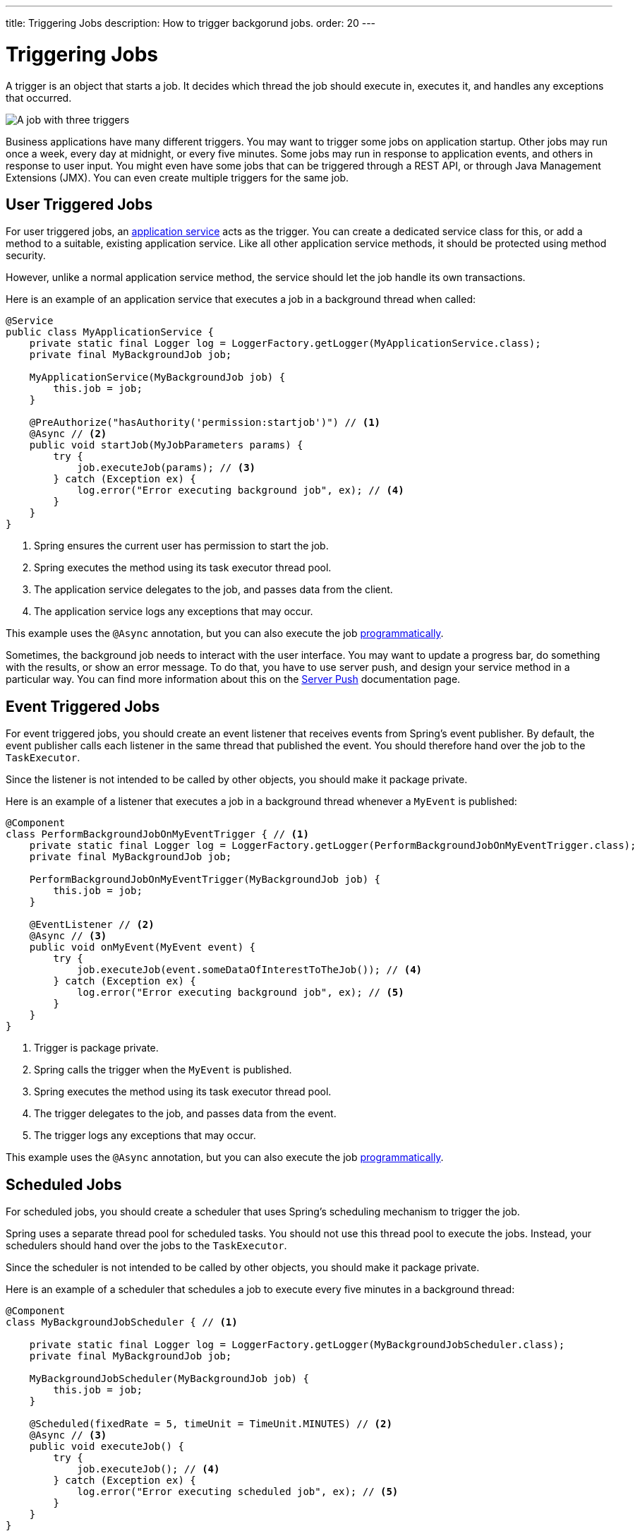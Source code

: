 ---
title: Triggering Jobs
description: How to trigger backgorund jobs.
order: 20
---

= Triggering Jobs

A trigger is an object that starts a job. It decides which thread the job should execute in, executes it, and handles any exceptions that occurred.

image::images/job-and-triggers.png[A job with three triggers]

Business applications have many different triggers. You may want to trigger some jobs on application startup. Other jobs may run once a week, every day at midnight, or every five minutes. Some jobs may run in response to application events, and others in response to user input. You might even have some jobs that can be triggered through a REST API, or through Java Management Extensions (JMX). You can even create multiple triggers for the same job.

== User Triggered Jobs

For user triggered jobs, an <<../application-services#,application service>> acts as the trigger. You can create a dedicated service class for this, or add a method to a suitable, existing application service. Like all other application service methods, it should be protected using method security.

However, unlike a normal application service method, the service should let the job handle its own transactions.

Here is an example of an application service that executes a job in a background thread when called:

[source,java]
----
@Service
public class MyApplicationService {
    private static final Logger log = LoggerFactory.getLogger(MyApplicationService.class);
    private final MyBackgroundJob job;

    MyApplicationService(MyBackgroundJob job) {
        this.job = job;
    }

    @PreAuthorize("hasAuthority('permission:startjob')") // <1>
    @Async // <2>
    public void startJob(MyJobParameters params) {
        try {
            job.executeJob(params); // <3>
        } catch (Exception ex) {
            log.error("Error executing background job", ex); // <4>
        }
    }
}
----
<1> Spring ensures the current user has permission to start the job.
<2> Spring executes the method using its task executor thread pool.
<3> The application service delegates to the job, and passes data from the client.
<4> The application service logs any exceptions that may occur.

This example uses the `@Async` annotation, but you can also execute the job <<../background-jobs#task-execution,programmatically>>.

Sometimes, the background job needs to interact with the user interface. You may want to update a progress bar, do something with the results, or show an error message. To do that, you have to use server push, and design your service method in a particular way. You can find more information about this on the <<{articles}/building-apps/presentation-layer/server-push#,Server Push>> documentation page.

== Event Triggered Jobs

For event triggered jobs, you should create an event listener that receives events from Spring's event publisher. By default, the event publisher calls each listener in the same thread that published the event. You should therefore hand over the job to the `TaskExecutor`.

Since the listener is not intended to be called by other objects, you should make it package private.

Here is an example of a listener that executes a job in a background thread whenever a `MyEvent` is published:

[source,java]
----
@Component
class PerformBackgroundJobOnMyEventTrigger { // <1>
    private static final Logger log = LoggerFactory.getLogger(PerformBackgroundJobOnMyEventTrigger.class);
    private final MyBackgroundJob job;
    
    PerformBackgroundJobOnMyEventTrigger(MyBackgroundJob job) {
        this.job = job;
    }

    @EventListener // <2>
    @Async // <3>
    public void onMyEvent(MyEvent event) {
        try {
            job.executeJob(event.someDataOfInterestToTheJob()); // <4>
        } catch (Exception ex) {
            log.error("Error executing background job", ex); // <5>
        }        
    }
}
----
<1> Trigger is package private.
<2> Spring calls the trigger when the `MyEvent` is published.
<3> Spring executes the method using its task executor thread pool.
<4> The trigger delegates to the job, and passes data from the event.
<5> The trigger logs any exceptions that may occur.

This example uses the `@Async` annotation, but you can also execute the job <<../background-jobs#task-execution,programmatically>>.

== Scheduled Jobs

For scheduled jobs, you should create a scheduler that uses Spring's scheduling mechanism to trigger the job. 

Spring uses a separate thread pool for scheduled tasks. You should not use this thread pool to execute the jobs. Instead, your schedulers should hand over the jobs to the `TaskExecutor`. 

Since the scheduler is not intended to be called by other objects, you should make it package private.

Here is an example of a scheduler that schedules a job to execute every five minutes in a background thread:

[source,java]
----
@Component
class MyBackgroundJobScheduler { // <1>

    private static final Logger log = LoggerFactory.getLogger(MyBackgroundJobScheduler.class);
    private final MyBackgroundJob job;

    MyBackgroundJobScheduler(MyBackgroundJob job) {
        this.job = job;
    }

    @Scheduled(fixedRate = 5, timeUnit = TimeUnit.MINUTES) // <2>
    @Async // <3>
    public void executeJob() {
        try {
            job.executeJob(); // <4>
        } catch (Exception ex) {
            log.error("Error executing scheduled job", ex); // <5>
        }
    }
}
----
<1> Scheduler is package private.
<2> Spring calls the trigger every 5 minutes.
<3> Spring executes the method using its task executor thread pool.
<4> The scheduler delegates to the job.
<5> The scheduler logs any exceptions that may occur.

This example uses the `@Scheduled` and `@Async` annotations, but you can also execute the job using the task scheduler and task executor <<../background-jobs#task-scheduling,programmatically>>.

Programmatic schedulers are more verbose, but they are easier to debug. Therefore, you should start with annotations when you implement schedulers. If you later need more control over the scheduling, or run into problems that are difficult to debug, you should switch to a programmatic approach.

== Startup Jobs

For startup jobs, you should create a startup trigger that executes the job when the application starts. 

Since the trigger is not intended to be called by other objects, you should make it package private.

If you want the initialization of the application to block until the job is finished, you should start the job inside the constructor of your trigger. Furthermore, you should execute the job in the calling thread, which in this case is Spring's main thread. If an error occurs during a job like this, you probably want the application to exit. Therefore, you can leave any exceptions unhandled.

Here is an example of a trigger that blocks initialization until the job is finished:

[source,java]
----
@Component
class MyStartupTrigger { // <1>

    MyStartupTrigger(MyBackgroundJob job) {
        job.executeJob(); // <2>
    }
}
----
<1> Trigger is package private.
<2> The trigger delegates to the job, and executes in the calling thread.

[IMPORTANT]
Whenever you implement a startup trigger like this, you have to remember that the application is still being initialized. That means that not all services may be available for your job to use.

If you want to trigger a job after the application has started, you should start the job in response to the `ApplicationReadyEvent` event. This event is published by Spring Boot when the application has started up and is ready to serve requests. Here is an example of a trigger that executes a job in a background thread after the application has started up:

[source,java]
----
import org.springframework.boot.context.event.ApplicationReadyEvent;

@Component
class MyStartupTrigger { // <1>

    private static final Logger log = LoggerFactory.getLogger(MyStartupTrigger.class);
    private final MyBackgroundJob job;

    MyStartupTrigger(MyBackgroundJob job) {
        this.job = job;
    }

    @EventListener // <2>
    @Async // <3>
    public void onApplicationReady(ApplicationReadyEvent event) {
        try {
            job.executeJob(); // <4>
        } catch (Exception ex) { // <5>
            log.error("Error executing job on startup", ex);
        }
    }
}
----
<1> Trigger is package private.
<2> Spring calls the trigger when the `ApplicationReadyEvent` is published.
<3> Spring executes the method using its task executor thread pool.
<4> The trigger delegates to the job.
<5> The trigger logs any exceptions that may occur.

This example uses the `@Async` annotation, but you can also execute the job <<../background-jobs#task-execution,programmatically>>.

// TODO How to trigger jobs using Control Center?
